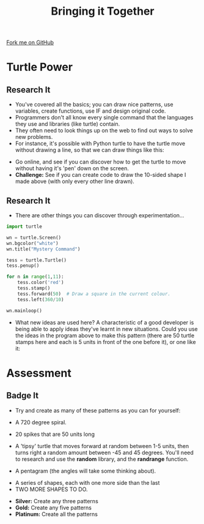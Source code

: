 #+STARTUP:indent
#+HTML_HEAD: <link rel="stylesheet" type="text/css" href="css/styles.css"/>
#+HTML_HEAD_EXTRA: <link href='http://fonts.googleapis.com/css?family=Ubuntu+Mono|Ubuntu' rel='stylesheet' type='text/css'>
#+OPTIONS: f:nil author:nil num:1 creator:nil timestamp:nil 
#+TITLE: Bringing it Together
#+AUTHOR: Stephen Brown

#+BEGIN_HTML
<div class=ribbon>
<a href="https://github.com/stsb11/turtle">Fork me on GitHub</a>
</div>
#+END_HTML

* COMMENT Use as a template
:PROPERTIES:
:HTML_CONTAINER_CLASS: activity
:END:
** Learn It
:PROPERTIES:
:HTML_CONTAINER_CLASS: learn
:END:

** Research It
:PROPERTIES:
:HTML_CONTAINER_CLASS: research
:END:

** Design It
:PROPERTIES:
:HTML_CONTAINER_CLASS: design
:END:

** Build It
:PROPERTIES:
:HTML_CONTAINER_CLASS: build
:END:

** Test It
:PROPERTIES:
:HTML_CONTAINER_CLASS: test
:END:

** Run It
:PROPERTIES:
:HTML_CONTAINER_CLASS: run
:END:

** Document It
:PROPERTIES:
:HTML_CONTAINER_CLASS: document
:END:

** Code It
:PROPERTIES:
:HTML_CONTAINER_CLASS: code
:END:

** Program It
:PROPERTIES:
:HTML_CONTAINER_CLASS: program
:END:

** Try It
:PROPERTIES:
:HTML_CONTAINER_CLASS: try
:END:

** Badge It
:PROPERTIES:
:HTML_CONTAINER_CLASS: badge
:END:

** Save It
:PROPERTIES:
:HTML_CONTAINER_CLASS: save
:END:

* Turtle Power
:PROPERTIES:
:HTML_CONTAINER_CLASS: activity
:END:
** Research It
:PROPERTIES:
:HTML_CONTAINER_CLASS: research
:END:
- You've covered all the basics; you can draw nice patterns, use variables, create functions, use IF and design original code. 
- Programmers don't all know every single command that the languages they use and libraries (like turtle) contain. 
- They often need to look things up on the web to find out ways to solve new problems. 
- For instance, it's possible with Python turtle to have the turtle move without drawing a line, so that we can draw things like this:
[[./img/w6_1.png]]
- Go online, and see if you can discover how to get the turtle to move without having it's 'pen' down on the screen. 
- *Challenge:* See if you can create code to draw the 10-sided shape I made above (with only every other line drawn). 
** Research It
:PROPERTIES:
:HTML_CONTAINER_CLASS: research
:END:
- There are other things you can discover through experimentation...
#+begin_src python   
import turtle

wn = turtle.Screen()
wn.bgcolor("white") 
wn.title("Mystery Command")

tess = turtle.Turtle()
tess.penup()

for n in range(1,11):
    tess.color('red')
    tess.stamp()
    tess.forward(50)  # Draw a square in the current colour.        
    tess.left(360/10)
    
wn.mainloop()
#+end_src 

- What new ideas are used here? A characteristic of a good developer is being able to apply ideas they've learnt in new situations. Could you use the ideas in the program above to make this pattern (there are 50 turtle stamps here and each is 5 units in front of the one before it), or one like it:
[[./img/w6_2.png]]

* Assessment
:PROPERTIES:
:HTML_CONTAINER_CLASS: activity
:END:
** Badge It
:PROPERTIES:
:HTML_CONTAINER_CLASS: learn
:END:
- Try and create as many of these patterns as you can for yourself:
[[./img/w6_3.png]]
- A 720 degree spiral.

[[./img/w6_4.png]]
- 20 spikes that are 50 units long

[[./img/w6_5.png]]
- A 'tipsy' turtle that moves forward at random between 1-5 units, then turns right a random amount between -45 and 45 degrees. You'll need to research and use the *random* library, and the *randrange* function. 

[[./img/w6_6.png]]
- A pentagram (the angles will take some thinking about).

[[./img/w6_7.png]]
- A series of shapes, each with one more side than the last
- TWO MORE SHAPES TO DO.


- *Silver:* Create any three patterns
- *Gold:* Create any five patterns
- *Platinum:* Create all the patterns

